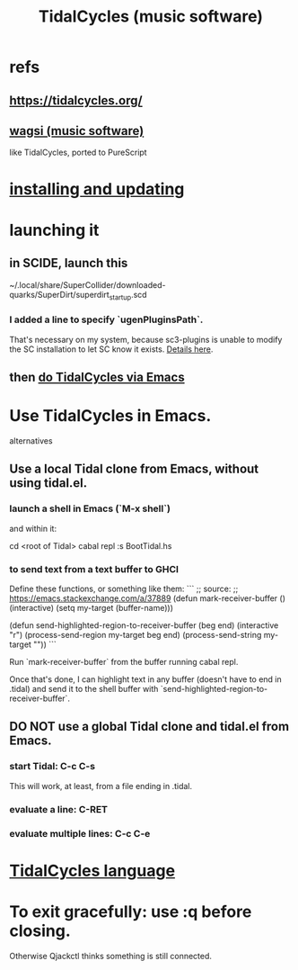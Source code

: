 :PROPERTIES:
:ID:       c90e23ae-6d45-4040-a61a-e7003ac93c78
:END:
#+title: TidalCycles (music software)
* refs
** https://tidalcycles.org/
** [[id:4c5c2a9b-0465-4ed5-bde1-df35e96321af][wagsi (music software)]]
   like TidalCycles, ported to PureScript
* [[id:62d4071a-c7d5-4671-baa5-94b620fe2a77][installing and updating]]
* launching it
** in SCIDE, launch this
   ~/.local/share/SuperCollider/downloaded-quarks/SuperDirt/superdirt_startup.scd
*** I added a line to specify `ugenPluginsPath`.
    That's necessary on my system,
    because sc3-plugins is unable to modify the SC installation
    to let SC know it exists.
    [[id:b45a1d6d-3cef-472e-9c4f-44b8296bd17e][Details here]].
** then [[id:abc74ffc-26f2-4232-98c9-578ae2c97132][do TidalCycles via Emacs]]
* Use TidalCycles in Emacs.
  alternatives
** Use a local Tidal clone from Emacs, without using tidal.el.
  :PROPERTIES:
  :ID:       abc74ffc-26f2-4232-98c9-578ae2c97132
  :END:
*** launch a shell in Emacs (`M-x shell`)
    and within it:

    cd <root of Tidal>
    cabal repl
    :s BootTidal.hs
*** to send text from a text buffer to GHCI
    Define these functions, or something like them:
    ```
    ;; source:
    ;; https://emacs.stackexchange.com/a/37889
    (defun mark-receiver-buffer ()
       (interactive)
       (setq my-target (buffer-name)))

    (defun send-highlighted-region-to-receiver-buffer (beg end)
      (interactive "r")
      (process-send-region my-target beg end)
      (process-send-string my-target "\n"))
    ```

    Run `mark-receiver-buffer` from the buffer running cabal repl.

    Once that's done, I can highlight text in any buffer (doesn't have to end in .tidal) and send it to the shell buffer with `send-highlighted-region-to-receiver-buffer`.
** DO NOT use a global Tidal clone and tidal.el from Emacs.
*** start Tidal: C-c C-s
    This will work, at least, from a file ending in .tidal.
*** evaluate a line: C-RET
*** evaluate multiple lines: C-c C-e
* [[id:543397e7-733f-4d56-bf58-35f5e9d83b5e][TidalCycles language]]
* To exit gracefully: use :q before closing.
  Otherwise Qjackctl thinks something is still connected.
